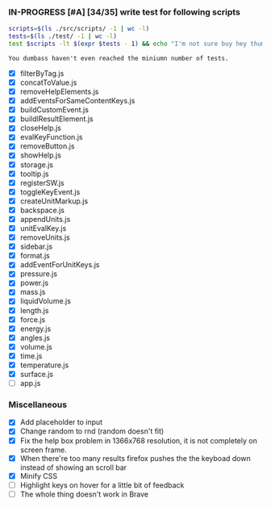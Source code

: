 *** IN-PROGRESS [#A] [34/35] write test for following scripts
    #+BEGIN_SRC sh
    scripts=$(ls ./src/scripts/ -1 | wc -l)
    tests=$(ls ./test/ -1 | wc -l)
    test $scripts -lt $(expr $tests - 1) && echo "I'm not sure buy hey thumbs up +1!" || echo "You dumbass haven't even reached the miniumn number of tests."
    #+END_SRC

    #+RESULTS:
    : You dumbass haven't even reached the miniumn number of tests.

- [X] filterByTag.js
- [X] concatToValue.js
- [X] removeHelpElements.js
- [X] addEventsForSameContentKeys.js
- [X] buildCustomEvent.js
- [X] buildlResultElement.js
- [X] closeHelp.js
- [X] evalKeyFunction.js
- [X] removeButton.js
- [X] showHelp.js
- [X] storage.js
- [X] tooltip.js
- [X] registerSW.js
- [X] toggleKeyEvent.js
- [X] createUnitMarkup.js
- [X] backspace.js
- [X] appendUnits.js
- [X] unitEvalKey.js
- [X] removeUnits.js
- [X] sidebar.js
- [X] format.js
- [X] addEventForUnitKeys.js
- [X] pressure.js
- [X] power.js
- [X] mass.js
- [X] liquidVolume.js
- [X] length.js
- [X] force.js
- [X] energy.js
- [X] angles.js
- [X] volume.js
- [X] time.js
- [X] temperature.js
- [X] surface.js
- [ ] app.js

*** Miscellaneous
- [X] Add placeholder to input
- [X] Change random to rnd (random doesn't fit)
- [X] Fix the help box problem in 1366x768 resolution, it is not completely on screen frame.
- [X] When there're too many results firefox pushes the the keyboad down instead of showing an scroll bar 
- [X] Minify CSS
- [ ] Highlight keys on hover for a little bit of feedback
- [ ] The whole thing doesn't work in Brave

